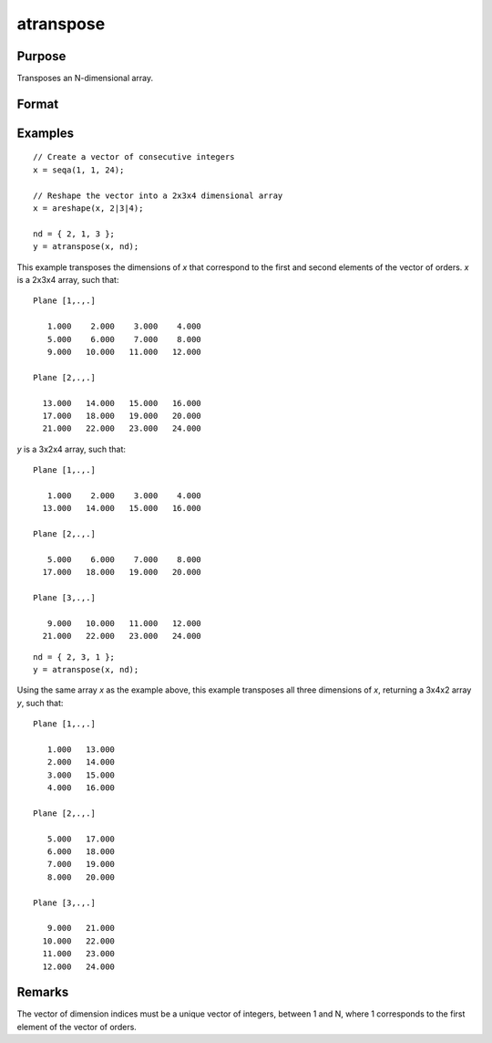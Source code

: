 
atranspose
==============================================

Purpose
----------------

Transposes an N-dimensional array.

Format
----------------
.. function:: y = atranspose(x, nd)

    :param x:
    :type x: N-dimensional array

    :param nd: the new order of dimensions.
    :type nd: Nx1 vector

    :return y: transposed according to *nd*.

    :rtype y: N-dimensional array

Examples
----------------

::

    // Create a vector of consecutive integers
    x = seqa(1, 1, 24);

    // Reshape the vector into a 2x3x4 dimensional array
    x = areshape(x, 2|3|4);

    nd = { 2, 1, 3 };
    y = atranspose(x, nd);

This example transposes the dimensions of *x* that correspond to the first and second elements of the vector of orders. *x* is a 2x3x4 array, such that:

::

    Plane [1,.,.]

       1.000    2.000    3.000    4.000
       5.000    6.000    7.000    8.000
       9.000   10.000   11.000   12.000

    Plane [2,.,.]

      13.000   14.000   15.000   16.000
      17.000   18.000   19.000   20.000
      21.000   22.000   23.000   24.000

*y* is a 3x2x4 array, such that:

::

    Plane [1,.,.]

       1.000    2.000    3.000    4.000
      13.000   14.000   15.000   16.000

    Plane [2,.,.]

       5.000    6.000    7.000    8.000
      17.000   18.000   19.000   20.000

    Plane [3,.,.]

       9.000   10.000   11.000   12.000
      21.000   22.000   23.000   24.000

::

    nd = { 2, 3, 1 };
    y = atranspose(x, nd);

Using the same array *x* as the example above, this example transposes all three dimensions of *x*, returning a 3x4x2 array *y*, such that:

::

    Plane [1,.,.]

       1.000   13.000
       2.000   14.000
       3.000   15.000
       4.000   16.000

    Plane [2,.,.]

       5.000   17.000
       6.000   18.000
       7.000   19.000
       8.000   20.000

    Plane [3,.,.]

       9.000   21.000
      10.000   22.000
      11.000   23.000
      12.000   24.000

Remarks
-------

The vector of dimension indices must be a unique vector of integers,
between 1 and N, where 1 corresponds to the first element of the vector of orders.

.. seealso:: Functions :func:`areshape`, :func:`squeeze`
